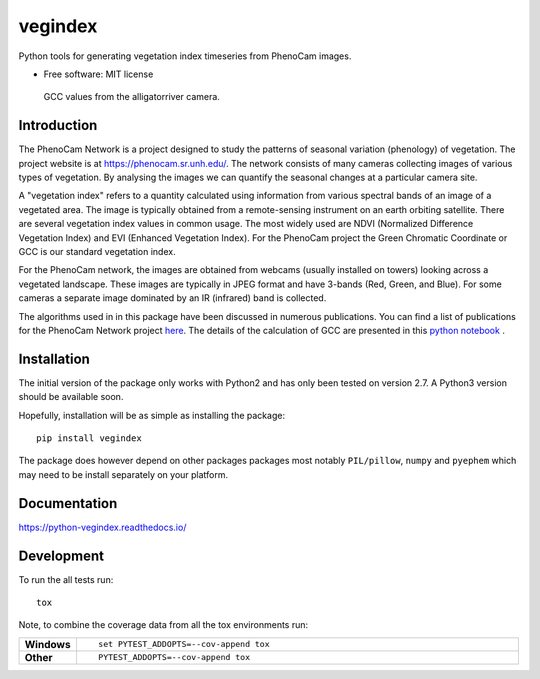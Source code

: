 ========
vegindex
========

.. image:: https://img.shields.io/pypi/v/vegindex.svg
       :alt: PyPI Package latest release
       :target: https://testpypi.python.org/pypi/vegindex

.. image:: https://img.shields.io/travis/tmilliman/vegindex.svg
       :alt: Travis-CI Build Status
       :target: https://travis-ci.org/tmilliman/vegindex

.. image:: https://readthedocs.org/projects/vegindex/badge/?version=latest
       :target: https://vegindex.readthedocs.io/en/latest/?badge=latest
       :alt: Documentation Status


Python tools for generating vegetation index timeseries from PhenoCam images.

* Free software: MIT license

.. figure:: images/gcc-values.png
   :scale: 75%
   :alt: GCC Plot

   GCC values from the alligatorriver camera.

Introduction
============

The PhenoCam Network is a project designed to study the patterns of
seasonal variation (phenology) of vegetation.  The project website is
at `https://phenocam.sr.unh.edu/ <https://phenocam.sr.unh.edu/webcam/>`_.  The
network consists of many cameras collecting images of various types of
vegetation.  By analysing the images we can quantify the seasonal
changes at a particular camera site.

A "vegetation index" refers to a quantity calculated using information
from various spectral bands of an image of a vegetated area.  The image is
typically obtained from a remote-sensing instrument on an earth
orbiting satellite. There are several vegetation index values in
common usage.  The most widely used are NDVI (Normalized Difference
Vegetation Index) and EVI (Enhanced Vegetation Index).  For the PhenoCam
project the Green Chromatic Coordinate or GCC is our standard vegetation
index.

For the PhenoCam network, the images are obtained from webcams (usually
installed on towers) looking across a vegetated landscape.  These
images are typically in JPEG format and have 3-bands (Red, Green, and
Blue).  For some cameras a separate image dominated by an IR (infrared)
band is collected.

The algorithms used in in this package have been discussed in numerous
publications.  You can find a list of publications for the PhenoCam
Network project `here <https://phenocam.sr.unh.edu/webcam/publications/>`_.
The details of the calculation of GCC are presented in this
`python notebook <https://github.com/tmilliman/phenocam_notebooks/blob/master/Standard_Processing_ROI_Stats/PhenoCam_ROI_stats.ipynb>`_
.




Installation
============

The initial version of the package only works with Python2 and
has only been tested on version 2.7.  A Python3 version should
be available soon.

Hopefully, installation will be as simple as installing the package:

::

    pip install vegindex


The package does however depend on other packages packages most
notably ``PIL/pillow``, ``numpy`` and ``pyephem`` which may need to be
install separately on your platform.

Documentation
=============

https://python-vegindex.readthedocs.io/

Development
===========

To run the all tests run::

    tox

Note, to combine the coverage data from all the tox environments run:

.. list-table::
    :widths: 10 100
    :stub-columns: 1

    - - Windows
      - ::

            set PYTEST_ADDOPTS=--cov-append tox


    - - Other
      - ::

            PYTEST_ADDOPTS=--cov-append tox

